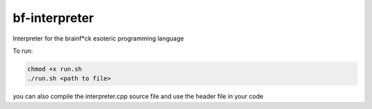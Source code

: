 bf-interpreter
=====

Interpreter for the brainf*ck esoteric programming language

To run:

.. code-block:: text

    chmod +x run.sh
    ./run.sh <path to file>


you can also compile the interpreter.cpp source file and use the header file in your code

